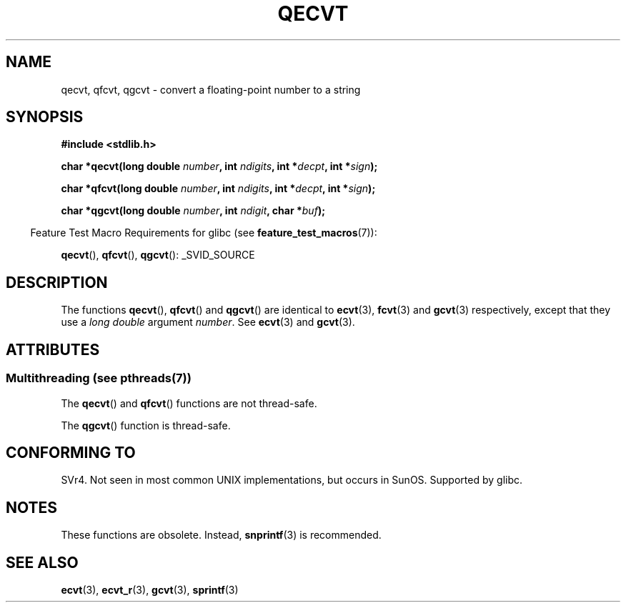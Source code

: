 .\" Copyright (C) 2002 Andries Brouwer <aeb@cwi.nl>
.\"
.\" %%%LICENSE_START(VERBATIM)
.\" Permission is granted to make and distribute verbatim copies of this
.\" manual provided the copyright notice and this permission notice are
.\" preserved on all copies.
.\"
.\" Permission is granted to copy and distribute modified versions of this
.\" manual under the conditions for verbatim copying, provided that the
.\" entire resulting derived work is distributed under the terms of a
.\" permission notice identical to this one.
.\"
.\" Since the Linux kernel and libraries are constantly changing, this
.\" manual page may be incorrect or out-of-date.  The author(s) assume no
.\" responsibility for errors or omissions, or for damages resulting from
.\" the use of the information contained herein.  The author(s) may not
.\" have taken the same level of care in the production of this manual,
.\" which is licensed free of charge, as they might when working
.\" professionally.
.\"
.\" Formatted or processed versions of this manual, if unaccompanied by
.\" the source, must acknowledge the copyright and authors of this work.
.\" %%%LICENSE_END
.\"
.\" This replaces an earlier man page written by Walter Harms
.\" <walter.harms@informatik.uni-oldenburg.de>.
.\"
.TH QECVT 3  2014-03-11 "GNU" "Linux Programmer's Manual"
.SH NAME
qecvt, qfcvt, qgcvt \- convert a floating-point number to a string
.SH SYNOPSIS
.B #include <stdlib.h>
.sp
.BI "char *qecvt(long double " number ", int " ndigits ", int *" decpt ,
.BI "int *" sign );
.sp
.BI "char *qfcvt(long double " number ", int " ndigits ", int *" decpt ,
.BI "int *" sign );
.sp
.BI "char *qgcvt(long double " number ", int " ndigit ", char *" buf );
.sp
.in -4n
Feature Test Macro Requirements for glibc (see
.BR feature_test_macros (7)):
.in
.sp
.ad l
.BR qecvt (),
.BR qfcvt (),
.BR qgcvt ():
_SVID_SOURCE
.ad b
.\" FIXME The full FTM picture looks to have be something like the
.\" following mess:
.\"    glibc 2.20 onward
.\"        _DEFAULT_SOURCE
.\"    glibc 2.18 to glibc 2.19
.\"        _BSD_SOURCE || _SVID_SOURCE
.\"    glibc 2.10 to glibc 2.17
.\"        _SVID_SOURCE || (_XOPEN_SOURCE >= 500 ||
.\"            (_XOPEN_SOURCE && _XOPEN_SOURCE_EXTENDED) &&
.\"                ! (_POSIX_C_SOURCE >= 200809L || _XOPEN_SOURCE >= 700))
.\"    Before glibc 2.10:
.\"        _SVID_SOURCE || _XOPEN_SOURCE >= 500 ||
.\"            (_XOPEN_SOURCE && _XOPEN_SOURCE_EXTENDED)
.SH DESCRIPTION
The functions
.BR qecvt (),
.BR qfcvt ()
and
.BR qgcvt ()
are identical to
.BR ecvt (3),
.BR fcvt (3)
and
.BR gcvt (3)
respectively, except that they use a
.I "long double"
argument
.IR number .
See
.BR ecvt (3)
and
.BR gcvt (3).
.SH ATTRIBUTES
.SS Multithreading (see pthreads(7))
The
.BR qecvt ()
and
.BR qfcvt ()
functions are not thread-safe.
.LP
The
.BR qgcvt ()
function is thread-safe.
.SH CONFORMING TO
SVr4.
Not seen in most common UNIX implementations,
but occurs in SunOS.
.\" Not supported by libc4 and libc5.
Supported by glibc.
.SH NOTES
These functions are obsolete.
Instead,
.BR snprintf (3)
is recommended.
.SH SEE ALSO
.BR ecvt (3),
.BR ecvt_r (3),
.BR gcvt (3),
.BR sprintf (3)
